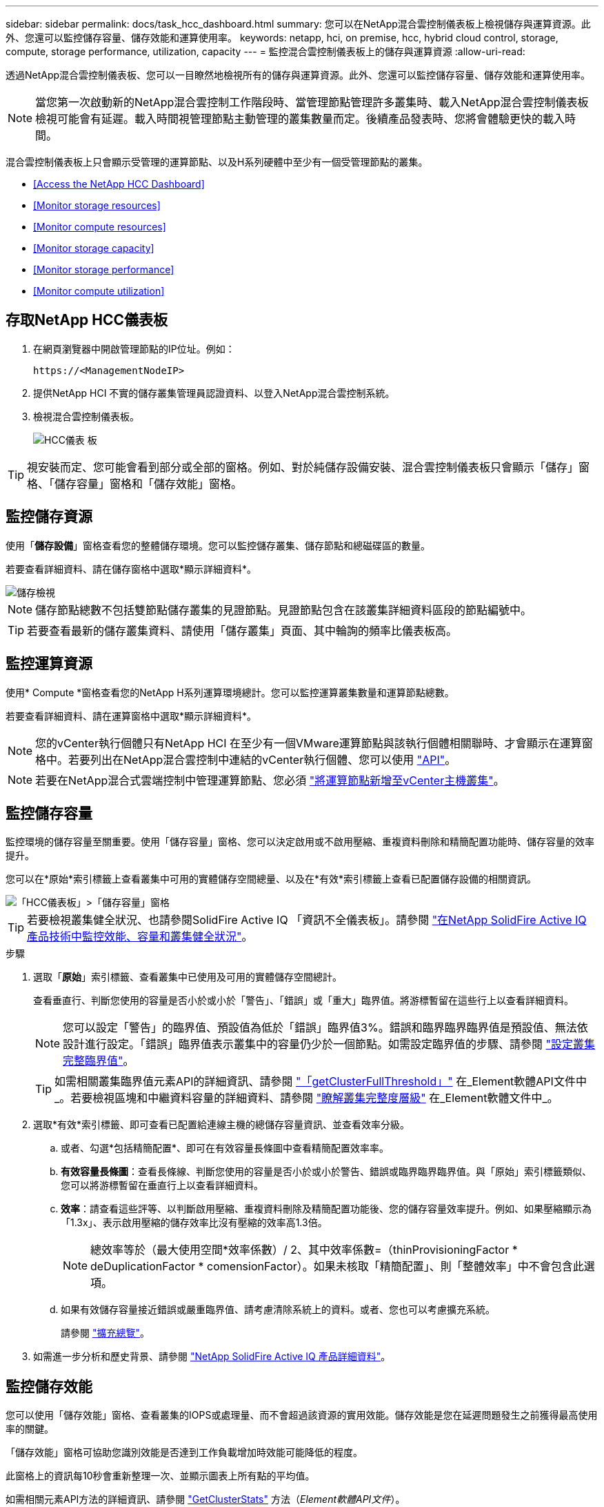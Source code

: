 ---
sidebar: sidebar 
permalink: docs/task_hcc_dashboard.html 
summary: 您可以在NetApp混合雲控制儀表板上檢視儲存與運算資源。此外、您還可以監控儲存容量、儲存效能和運算使用率。 
keywords: netapp, hci, on premise, hcc, hybrid cloud control, storage, compute, storage performance, utilization, capacity 
---
= 監控混合雲控制儀表板上的儲存與運算資源
:allow-uri-read: 


[role="lead"]
透過NetApp混合雲控制儀表板、您可以一目瞭然地檢視所有的儲存與運算資源。此外、您還可以監控儲存容量、儲存效能和運算使用率。


NOTE: 當您第一次啟動新的NetApp混合雲控制工作階段時、當管理節點管理許多叢集時、載入NetApp混合雲控制儀表板檢視可能會有延遲。載入時間視管理節點主動管理的叢集數量而定。後續產品發表時、您將會體驗更快的載入時間。

混合雲控制儀表板上只會顯示受管理的運算節點、以及H系列硬體中至少有一個受管理節點的叢集。

* <<Access the NetApp HCC Dashboard>>
* <<Monitor storage resources>>
* <<Monitor compute resources>>
* <<Monitor storage capacity>>
* <<Monitor storage performance>>
* <<Monitor compute utilization>>




== 存取NetApp HCC儀表板

. 在網頁瀏覽器中開啟管理節點的IP位址。例如：
+
[listing]
----
https://<ManagementNodeIP>
----
. 提供NetApp HCI 不實的儲存叢集管理員認證資料、以登入NetApp混合雲控制系統。
. 檢視混合雲控制儀表板。
+
image::hcc_dashboard_all.png[HCC儀表 板]




TIP: 視安裝而定、您可能會看到部分或全部的窗格。例如、對於純儲存設備安裝、混合雲控制儀表板只會顯示「儲存」窗格、「儲存容量」窗格和「儲存效能」窗格。



== 監控儲存資源

使用「*儲存設備*」窗格查看您的整體儲存環境。您可以監控儲存叢集、儲存節點和總磁碟區的數量。

若要查看詳細資料、請在儲存窗格中選取*顯示詳細資料*。

image::hcc_dashboard_storage_node_number.PNG[儲存檢視]


NOTE: 儲存節點總數不包括雙節點儲存叢集的見證節點。見證節點包含在該叢集詳細資料區段的節點編號中。


TIP: 若要查看最新的儲存叢集資料、請使用「儲存叢集」頁面、其中輪詢的頻率比儀表板高。



== 監控運算資源

使用* Compute *窗格查看您的NetApp H系列運算環境總計。您可以監控運算叢集數量和運算節點總數。

若要查看詳細資料、請在運算窗格中選取*顯示詳細資料*。


NOTE: 您的vCenter執行個體只有NetApp HCI 在至少有一個VMware運算節點與該執行個體相關聯時、才會顯示在運算窗格中。若要列出在NetApp混合雲控制中連結的vCenter執行個體、您可以使用 link:task_mnode_edit_vcenter_assets.html["API"]。


NOTE: 若要在NetApp混合式雲端控制中管理運算節點、您必須 https://kb.netapp.com/Advice_and_Troubleshooting/Data_Storage_Software/Management_services_for_Element_Software_and_NetApp_HCI/How_to_set_up_compute_node_management_in_NetApp_Hybrid_Cloud_Control["將運算節點新增至vCenter主機叢集"^]。



== 監控儲存容量

監控環境的儲存容量至關重要。使用「儲存容量」窗格、您可以決定啟用或不啟用壓縮、重複資料刪除和精簡配置功能時、儲存容量的效率提升。

您可以在*原始*索引標籤上查看叢集中可用的實體儲存空間總量、以及在*有效*索引標籤上查看已配置儲存設備的相關資訊。

image::hcc_dashboard_storage_capacity_effective.png[「HCC儀表板」>「儲存容量」窗格]


TIP: 若要檢視叢集健全狀況、也請參閱SolidFire Active IQ 「資訊不全儀表板」。請參閱 link:task_hcc_activeiq.html["在NetApp SolidFire Active IQ 產品技術中監控效能、容量和叢集健全狀況"]。

.步驟
. 選取「*原始*」索引標籤、查看叢集中已使用及可用的實體儲存空間總計。
+
查看垂直行、判斷您使用的容量是否小於或小於「警告」、「錯誤」或「重大」臨界值。將游標暫留在這些行上以查看詳細資料。

+

NOTE: 您可以設定「警告」的臨界值、預設值為低於「錯誤」臨界值3%。錯誤和臨界臨界臨界值是預設值、無法依設計進行設定。「錯誤」臨界值表示叢集中的容量仍少於一個節點。如需設定臨界值的步驟、請參閱 https://docs.netapp.com/us-en/element-software/storage/task_system_manage_cluster_set_the_cluster_full_threshold.html["設定叢集完整臨界值"^]。

+

TIP: 如需相關叢集臨界值元素API的詳細資訊、請參閱 https://docs.netapp.com/us-en/element-software/api/reference_element_api_getclusterfullthreshold.html["「getClusterFullThreshold」"^] 在_Element軟體API文件中_。若要檢視區塊和中繼資料容量的詳細資料、請參閱 https://docs.netapp.com/us-en/element-software/storage/concept_monitor_understand_cluster_fullness_levels.html["瞭解叢集完整度層級"^] 在_Element軟體文件中_。

. 選取*有效*索引標籤、即可查看已配置給連線主機的總儲存容量資訊、並查看效率分級。
+
.. 或者、勾選*包括精簡配置*、即可在有效容量長條圖中查看精簡配置效率率。
.. *有效容量長條圖*：查看長條線、判斷您使用的容量是否小於或小於警告、錯誤或臨界臨界臨界值。與「原始」索引標籤類似、您可以將游標暫留在垂直行上以查看詳細資料。
.. *效率*：請查看這些評等、以判斷啟用壓縮、重複資料刪除及精簡配置功能後、您的儲存容量效率提升。例如、如果壓縮顯示為「1.3x」、表示啟用壓縮的儲存效率比沒有壓縮的效率高1.3倍。
+

NOTE: 總效率等於（最大使用空間*效率係數）/ 2、其中效率係數=（thinProvisioningFactor * deDuplicationFactor * comensionFactor）。如果未核取「精簡配置」、則「整體效率」中不會包含此選項。

.. 如果有效儲存容量接近錯誤或嚴重臨界值、請考慮清除系統上的資料。或者、您也可以考慮擴充系統。
+
請參閱 link:concept_hcc_expandoverview.html["擴充總覽"]。



. 如需進一步分析和歷史背景、請參閱 https://activeiq.solidfire.com/["NetApp SolidFire Active IQ 產品詳細資料"^]。




== 監控儲存效能

您可以使用「儲存效能」窗格、查看叢集的IOPS或處理量、而不會超過該資源的實用效能。儲存效能是您在延遲問題發生之前獲得最高使用率的關鍵。

「儲存效能」窗格可協助您識別效能是否達到工作負載增加時效能可能降低的程度。

此窗格上的資訊每10秒會重新整理一次、並顯示圖表上所有點的平均值。

如需相關元素API方法的詳細資訊、請參閱 https://docs.netapp.com/us-en/element-software/api/reference_element_api_getclusterstats.html["GetClusterStats"^] 方法（_Element軟體API文件_）。

.步驟
. 檢視「儲存效能」窗格。如需詳細資料、請將游標暫留在圖表中的點上。
+
.. * IOPS *索引標籤：請參閱目前每秒的作業次數。尋找資料或尖峰趨勢。例如、如果您發現IOPS上限為160K、其中100K為可用或可用的IOPS、您可能會考慮將更多工作負載新增至此叢集。另一方面、如果您發現只有140K可用、您可以考慮卸載工作負載或擴充系統。
+
image::hcc_dashboard_storage_perform_iops.png[儲存效能> IOPS索引標籤]

.. *處理量*索引標籤：監控模式或處理量尖峰。同時監控持續的高處理量值、這可能表示您即將達到資源的最大可用效能。
+
image::hcc_dashboard_storage_perform_throughput.png[儲存效能>處理量索引標籤]

.. *使用率*索引標籤：監控IOPS的使用率、以監控叢集層級上可用總IOPS的使用率。
+
image::hcc_dashboard_storage_perform_utlization.png[儲存效能>使用率索引標籤]



. 如需進一步分析、請使用NetApp Element 適用於vCenter Server的VMware vCenter外掛程式來查看儲存效能。
+
https://docs.netapp.com/us-en/vcp/vcp_task_reports_volume_performance.html["效能表現如NetApp Element vCenter Server的VMware vCenter外掛程式所示"^]。





== 監控運算使用率

除了監控儲存資源的IOPS和處理量之外、您也可能想要檢視運算資產的CPU和記憶體使用量。節點可以提供的IOPS總計取決於節點的實體特性、例如CPU數量、CPU速度和RAM容量。

.步驟
. 檢視*運算使用率*窗格。使用CPU和記憶體索引標籤、尋找使用率的模式或尖峰。此外、請注意使用率持續偏高、表示您可能已接近運算叢集的最大使用率。
+

NOTE: 此窗格僅顯示此安裝所管理之運算叢集的資料。

+
image::hcc_dashboard_compute_util_cpu.png[運算使用率窗格]

+
.. * CPU*索引標籤：請參閱運算叢集上CPU使用率的目前平均值。
.. *記憶體*索引標籤：請參閱運算叢集上目前的平均記憶體使用量。


. 如需運算資訊的進一步分析、請參閱 https://activeiq.solidfire.com["NetApp SolidFire Active IQ 的歷史資料"^]。


[discrete]
== 如需詳細資訊、請參閱

* https://docs.netapp.com/us-en/vcp/index.html["vCenter Server的VMware vCenter外掛程式NetApp Element"^]
* https://www.netapp.com/hybrid-cloud/hci-documentation/["參考資源頁面NetApp HCI"^]
* https://docs.netapp.com/us-en/solidfire-active-iq/index.html["NetApp SolidFire Active IQ 產品文件"^]

